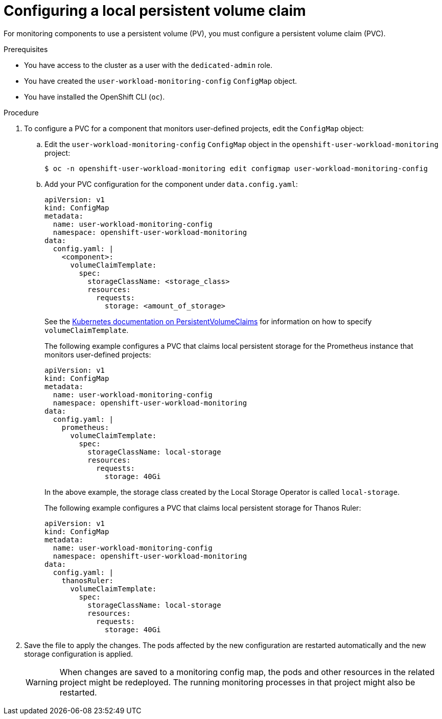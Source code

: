 // Module included in the following assemblies:
//
// * monitoring/osd-configuring-the-monitoring-stack.adoc

:_content-type: PROCEDURE
[id="configuring-a-local-persistent-volume-claim_{context}"]
= Configuring a local persistent volume claim

For monitoring components to use a persistent volume (PV), you must configure a persistent volume claim (PVC).

.Prerequisites

* You have access to the cluster as a user with the `dedicated-admin` role.
* You have created the `user-workload-monitoring-config` `ConfigMap` object.
* You have installed the OpenShift CLI (`oc`).

.Procedure

. To configure a PVC for a component that monitors user-defined projects, edit the `ConfigMap` object:
.. Edit the `user-workload-monitoring-config` `ConfigMap` object in the `openshift-user-workload-monitoring` project:
+
[source,terminal]
----
$ oc -n openshift-user-workload-monitoring edit configmap user-workload-monitoring-config
----

.. Add your PVC configuration for the component under `data.config.yaml`:
+
[source,yaml]
----
apiVersion: v1
kind: ConfigMap
metadata:
  name: user-workload-monitoring-config
  namespace: openshift-user-workload-monitoring
data:
  config.yaml: |
    <component>:
      volumeClaimTemplate:
        spec:
          storageClassName: <storage_class>
          resources:
            requests:
              storage: <amount_of_storage>
----
+
See the link:https://kubernetes.io/docs/concepts/storage/persistent-volumes/#persistentvolumeclaims[Kubernetes documentation on PersistentVolumeClaims] for information on how to specify `volumeClaimTemplate`.
+
The following example configures a PVC that claims local persistent storage for the Prometheus instance that monitors user-defined projects:
+
[source,yaml]
----
apiVersion: v1
kind: ConfigMap
metadata:
  name: user-workload-monitoring-config
  namespace: openshift-user-workload-monitoring
data:
  config.yaml: |
    prometheus:
      volumeClaimTemplate:
        spec:
          storageClassName: local-storage
          resources:
            requests:
              storage: 40Gi
----
+
In the above example, the storage class created by the Local Storage Operator is called `local-storage`.
+
The following example configures a PVC that claims local persistent storage for Thanos Ruler:
+
[source,yaml]
----
apiVersion: v1
kind: ConfigMap
metadata:
  name: user-workload-monitoring-config
  namespace: openshift-user-workload-monitoring
data:
  config.yaml: |
    thanosRuler:
      volumeClaimTemplate:
        spec:
          storageClassName: local-storage
          resources:
            requests:
              storage: 40Gi
----

. Save the file to apply the changes. The pods affected by the new configuration are restarted automatically and the new storage configuration is applied.
+
[WARNING]
====
When changes are saved to a monitoring config map, the pods and other resources in the related project might be redeployed. The running monitoring processes in that project might also be restarted.
====
